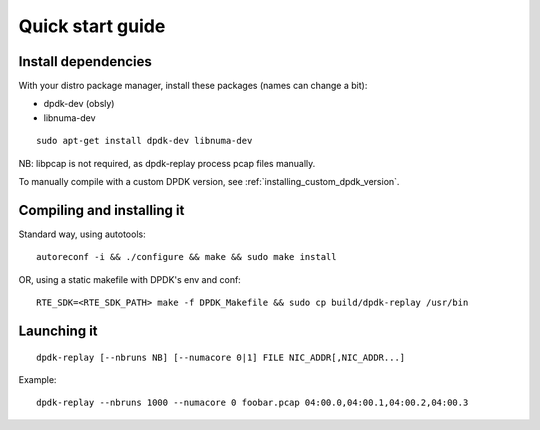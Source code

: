 ..  dpdk-burst-replay: BSD-3-Clause
    Copyright 2018 Jonathan Ribas, FraudBuster. All rights reserved.

.. _quick-start-guide:

Quick start guide
=================

Install dependencies
--------------------

With your distro package manager, install these packages (names can change a bit):

* dpdk-dev (obsly)
* libnuma-dev

::
   
   sudo apt-get install dpdk-dev libnuma-dev

NB: libpcap is not required, as dpdk-replay process pcap files manually.

To manually compile with a custom DPDK version, see :ref:`installing_custom_dpdk_version`.

Compiling and installing it
---------------------------

Standard way, using autotools::

  autoreconf -i && ./configure && make && sudo make install

OR, using a static makefile with DPDK's env and conf::

  RTE_SDK=<RTE_SDK_PATH> make -f DPDK_Makefile && sudo cp build/dpdk-replay /usr/bin

Launching it
------------

::

  dpdk-replay [--nbruns NB] [--numacore 0|1] FILE NIC_ADDR[,NIC_ADDR...]

Example::

  dpdk-replay --nbruns 1000 --numacore 0 foobar.pcap 04:00.0,04:00.1,04:00.2,04:00.3
